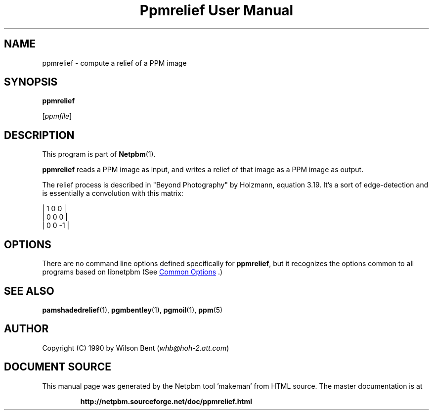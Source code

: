 \
.\" This man page was generated by the Netpbm tool 'makeman' from HTML source.
.\" Do not hand-hack it!  If you have bug fixes or improvements, please find
.\" the corresponding HTML page on the Netpbm website, generate a patch
.\" against that, and send it to the Netpbm maintainer.
.TH "Ppmrelief User Manual" 0 "02 August 2014" "netpbm documentation"

.SH NAME

ppmrelief - compute a relief of a PPM image

.UN synopsis
.SH SYNOPSIS

\fBppmrelief\fP

[\fIppmfile\fP]

.UN description
.SH DESCRIPTION
.PP
This program is part of
.BR "Netpbm" (1)\c
\&.
.PP
\fBppmrelief\fP reads a PPM image as input, and writes a relief of
that image as a PPM image as output.
.PP
The relief process is described in "Beyond Photography" by
Holzmann, equation 3.19.  It's a sort of edge-detection and is essentially
a convolution with this matrix:

.nf

    |  1  0  0 |
    |  0  0  0 |
    |  0  0 -1 |


.fi

.UN options
.SH OPTIONS
.PP
There are no command line options defined specifically
for \fBppmrelief\fP, but it recognizes the options common to all
programs based on libnetpbm (See 
.UR index.html#commonoptions
 Common Options
.UE
\&.)

.UN seealso
.SH SEE ALSO
.BR "pamshadedrelief" (1)\c
\&, 
.BR "pgmbentley" (1)\c
\&, 
.BR "pgmoil" (1)\c
\&, 
.BR "ppm" (5)\c
\&

.UN author
.SH AUTHOR

Copyright (C) 1990 by Wilson Bent (\fIwhb@hoh-2.att.com\fP)
.SH DOCUMENT SOURCE
This manual page was generated by the Netpbm tool 'makeman' from HTML
source.  The master documentation is at
.IP
.B http://netpbm.sourceforge.net/doc/ppmrelief.html
.PP